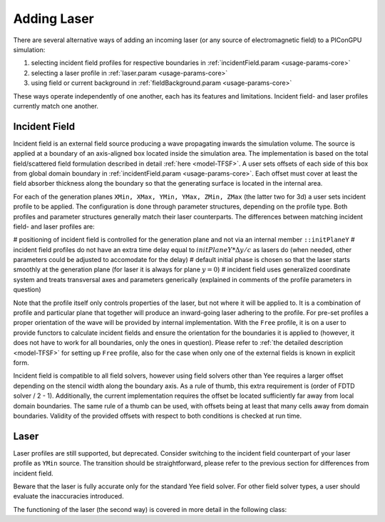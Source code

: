 .. _usage-workflows-addLaser:

Adding Laser
------------

.. sectionauthor:: Sergei Bastrakov

There are several alternative ways of adding an incoming laser (or any source of electromagnetic field) to a PIConGPU simulation:

#. selecting incident field profiles for respective boundaries in :ref:`incidentField.param <usage-params-core>`
#. selecting a laser profile in :ref:`laser.param <usage-params-core>`
#. using field or current background in :ref:`fieldBackground.param <usage-params-core>`

These ways operate independently of one another, each has its features and limitations.
Incident field- and laser profiles currently match one another.

Incident Field
""""""""""""""

Incident field is an external field source producing a wave propagating inwards the simulation volume.
The source is applied at a boundary of an axis-aligned box located inside the simulation area.
The implementation is based on the total field/scattered field formulation described in detail :ref:`here <model-TFSF>`.
A user sets offsets of each side of this box from global domain boundary in :ref:`incidentField.param <usage-params-core>`.
Each offset must cover at least the field absorber thickness along the boundary so that the generating surface is located in the internal area.

For each of the generation planes ``XMin, XMax, YMin, YMax, ZMin, ZMax`` (the latter two for 3d) a user sets incident profile to be applied.
The configuration is done through parameter structures, depending on the profile type.
Both profiles and parameter structures generally match their laser counterparts.
The differences between matching incident field- and laser profiles are:

# positioning of incident field is controlled for the generation plane and not via an internal member ``::initPlaneY``
# incident field profiles do not have an extra time delay equal to :math:`initPlaneY * \Delta y / c` as lasers do (when needed, other parameters could be adjusted to accomodate for the delay)
# default initial phase is chosen so that the laser starts smoothly at the generation plane (for laser it is always for plane :math:`y = 0`) 
# incident field uses generalized coordinate system and treats transversal axes and parameters generically (explained in comments of the profile parameters in question)

Note that the profile itself only controls properties of the laser, but not where it will be applied to.
It is a combination of profile and particular plane that together will produce an inward-going laser adhering to the profile.
For pre-set profiles a proper orientation of the wave will be provided by internal implementation.
With the ``Free`` profile, it is on a user to provide functors to calculate incident fields and ensure the orientation for the boundaries it is applied to (however, it does not have to work for all boundaries, only the ones in question).
Please refer to :ref:`the detailed description <model-TFSF>` for setting up ``Free`` profile, also for the case when only one of the external fields is known in explicit form.

Incident field is compatible to all field solvers, however using field solvers other than Yee requires a larger offset depending on the stencil width along the boundary axis.
As a rule of thumb, this extra requirement is (order of FDTD solver / 2 - 1).
Additionally, the current implementation requires the offset be located sufficiently far away from local domain boundaries.
The same rule of a thumb can be used, with offsets being at least that many cells away from domain boundaries.
Validity of the provided offsets with respect to both conditions is checked at run time.

Laser
"""""

Laser profiles are still supported, but deprecated.
Consider switching to the incident field counterpart of your laser profile as ``YMin`` source.
The transition should be straightforward, please refer to the previous section for differences from incident field.

Beware that the laser is fully accurate only for the standard Yee field solver.
For other field solver types, a user should evaluate the inaccuracies introduced.

The functioning of the laser (the second way) is covered in more detail in the following class:

.. doxygenclass:: picongpu::fields::laserProfiles::acc::BaseFunctor
   :project: PIConGPU
